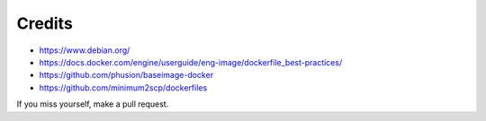 Credits
=======

* https://www.debian.org/
* https://docs.docker.com/engine/userguide/eng-image/dockerfile_best-practices/
* https://github.com/phusion/baseimage-docker
* https://github.com/minimum2scp/dockerfiles

If you miss yourself, make a pull request.
